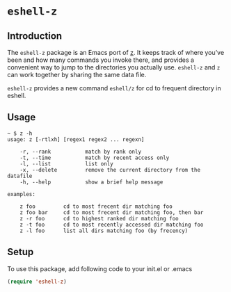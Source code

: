 * =eshell-z=
** Introduction
The =eshell-z= package is an Emacs port of [[https://github.com/rupa/z][z]].
It keeps track of where you’ve been and how many commands you invoke there,
and provides a convenient way to jump to the directories you actually
use. =eshell-z= and =z= can work together by sharing the same data file.

=eshell-z= provides a new command =eshell/z= for cd to frequent directory in
eshell.

** Usage
#+BEGIN_SRC
~ $ z -h
usage: z [-rtlxh] [regex1 regex2 ... regexn]

    -r, --rank           match by rank only
    -t, --time           match by recent access only
    -l, --list           list only
    -x, --delete         remove the current directory from the datafile
    -h, --help           show a brief help message

examples:

    z foo         cd to most frecent dir matching foo
    z foo bar     cd to most frecent dir matching foo, then bar
    z -r foo      cd to highest ranked dir matching foo
    z -t foo      cd to most recently accessed dir matching foo
    z -l foo      list all dirs matching foo (by frecency)
#+END_SRC

** Setup
To use this package, add following code to your init.el or .emacs
#+BEGIN_SRC emacs-lisp
(require 'eshell-z)
#+END_SRC

